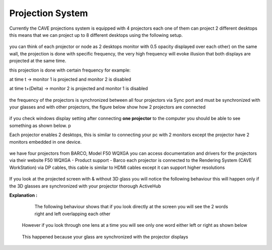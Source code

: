 
Projection System
===========================================
Currently the CAVE projections system is equipped with 4 projectors each one of them can project 2 different desktops this means that we can project up to 8 different desktops using the following setup.

.. figure:: Images/p1.png
   :alt: Alternate text for the image
   :width: 300px
   :align: center
.. raw:: html

   <div style="margin-bottom: 40px;"></div> 

you can think of each projector or node as 2 desktops monitor with 0.5 opacity displayed over each other) on the same wall, the projection is done with specific frequency, the very high frequency will evoke illusion that both displays are projected at the same time.

this projection is done with certain frequency for example:

at time t →                    monitor 1 is projected and monitor 2 is disabled

at time t+(Delta) →       monitor 2 is projected and monitor 1 is disabled

.. figure:: Images/p2.png
   :alt: Alternate text for the image
   :width: 500px
   :align: center
.. raw:: html

   <div style="margin-bottom: 40px;"></div> 


the frequency of the projectors is synchronized between all four projectors via Sync port and must be synchronized with your glasses and with other projectors, the figure below show how 2 projectors are connected

.. figure:: Images/p3.png
   :alt: Alternate text for the image
   :width: 500px
   :align: center
.. raw:: html

     <div style="margin-bottom: 40px;"></div> 

if you check windows display setting after connecting **one projector** to the computer you should be able to see something as shown below. p

Each projector enables 2 desktops, this is similar to connecting your pc with 2 monitors except the projector have 2 monitors embedded in one device.

.. figure:: Images/p4.png
   :alt: Alternate text for the image
   :width: 300px
   :align: center
.. raw:: html

  <div style="margin-bottom: 40px;"></div>

we have four projectors from BARCO, Model F50 WQXGA you can access documentation and drivers for the projectors via their website F50 WQXGA - Product support - Barco each projector is connected to the Rendering System (CAVE WorkStation) via DP cables, this cable is similar to HDMI cables except it can support higher resolutions

.. figure:: Images/p5.png
   :alt: Alternate text for the image
   :width: 300px
   :align: center
.. raw:: html

     <div style="margin-bottom: 40px;"></div> 


If you look at the projected screen with & without 3D glass you will notice the following behaviour this will happen only if the 3D glasses are synchronized with your projector thorough ActiveHub

.. raw:: html

   <iframe width="560" height="315" src="https://www.youtube.com/embed/jNvN1IsL7uo" frameborder="0" allowfullscreen></iframe>


**Explanation :** 

  The following behaviour shows that if you look directly at the screen you will see the 2 words right and left overlapping each other

 .. figure:: Images/P6.png
    :alt: Alternate text for the image
    :width: 300px
    :align: center
 .. raw:: html

   <div style="margin-bottom: 30px;"></div> 

 However if you look through one lens at a time you will see only one word either left or right as shown below 

 .. figure:: Images/P7.png
    :alt: Alternate text for the image
    :align: center
 .. raw:: html

   <div style="margin-bottom: 30px;"></div> 
   
 This happened because your glass are synchronized with the projector displays 